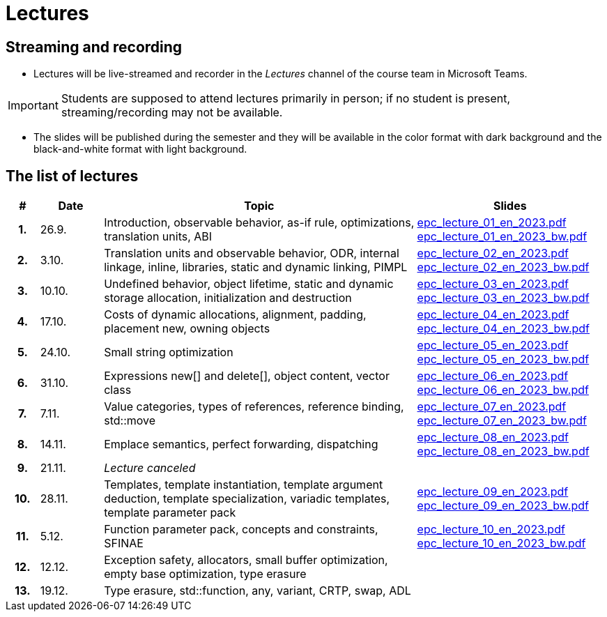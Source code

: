 = Lectures

== Streaming and recording

* Lectures will be live-streamed and recorder in the _Lectures_ channel of the course team in Microsoft Teams. 

IMPORTANT: Students are supposed to attend lectures primarily in person; if no student is present, streaming/recording may not be available.

* The slides will be published during the semester and they will be available in the color format with dark background and the black-and-white format with light background.

== The list of lectures

[%header, cols="^1h,^2,10,6"]
|===
| # | Date | Topic | Slides

|1.
|26.9.
|Introduction, observable behavior, as-if rule, optimizations, translation units, ABI
|link:https://campuscvut-my.sharepoint.com/:b:/g/personal/langrd_cvut_cz/EfRgiYkY2WFOsZYQJ_UuYQUBpKnHWw-abaxsjsX2PtGa7Q?e=k3DkZz[epc_lecture_01_en_2023.pdf] +
link:https://campuscvut-my.sharepoint.com/:b:/g/personal/langrd_cvut_cz/ETmr3By69MBNqIjebRTRGGUBfnneSSxxJmzReCbfyCBB1A?e=3eG4eI[epc_lecture_01_en_2023_bw.pdf]

|2.
|3.10.
|Translation units and observable behavior, ODR, internal linkage, inline, libraries, static and dynamic linking, PIMPL
|link:https://campuscvut-my.sharepoint.com/:b:/g/personal/langrd_cvut_cz/EapIxdR9z5VHrW1QVV9w3CMBCz8zuZOYKTnUu6PCrW7krg?e=4wyKh8[epc_lecture_02_en_2023.pdf] +
link:https://campuscvut-my.sharepoint.com/:b:/g/personal/langrd_cvut_cz/EdbCH4zkbF1GgEfk4FuBii0BTLQfzqXERTL7YbpESxS7fA?e=W0iVLy[epc_lecture_02_en_2023_bw.pdf]

|3.
|10.10.
|Undefined behavior, object lifetime, static and dynamic storage allocation, initialization and destruction
|link:https://campuscvut-my.sharepoint.com/:b:/g/personal/langrd_cvut_cz/ET_rAQSPYHJJvXbCfY9jB4kBRkXysfIB0-Emip5o_gBCAw?e=f5qFss[epc_lecture_03_en_2023.pdf] +
link:https://campuscvut-my.sharepoint.com/:b:/g/personal/langrd_cvut_cz/EbshIvysUExJqYIxL9vxYR4Bs3fDSBvr0yZ68fblQMvzKg?e=K2t4Lj[epc_lecture_03_en_2023_bw.pdf]

|4.
|17.10.
|Costs of dynamic allocations, alignment, padding, placement new, owning objects
|link:https://campuscvut-my.sharepoint.com/:b:/g/personal/langrd_cvut_cz/EecF_vhTtaVCssbnrsjaF7MBMYODvZBxsALjUftMzd9JLA?e=lrjvPB[epc_lecture_04_en_2023.pdf] +
link:https://campuscvut-my.sharepoint.com/:b:/g/personal/langrd_cvut_cz/EVhneUSTHohKtVv3TNJT9EUBZ-vHucK9n3-B3Q8bUZhCzg?e=GmaZXI[epc_lecture_04_en_2023_bw.pdf]

|5.
|24.10.
|Small string optimization
|link:https://campuscvut-my.sharepoint.com/:b:/g/personal/langrd_cvut_cz/EZAaEC1KOKRHrcvI0fBAOL4BbcaOZ9R0yU2MnmepDLwaWg?e=iSZeJR[epc_lecture_05_en_2023.pdf] +
link:https://campuscvut-my.sharepoint.com/:b:/g/personal/langrd_cvut_cz/EVOQ7kEoDTdClDPnV5EPJVMBkbt281W9LlanrfocgoTVGg?e=ds86a4[epc_lecture_05_en_2023_bw.pdf]

|6.
|31.10.
|Expressions new[] and delete[], object content, vector class
|link:https://campuscvut-my.sharepoint.com/:b:/g/personal/langrd_cvut_cz/Eabj0zfiJy1Oqux1yPC1HMcBsbQA6yBu63vOVpcU-8xpeQ?e=4xGjJt[epc_lecture_06_en_2023.pdf] +
link:https://campuscvut-my.sharepoint.com/:b:/g/personal/langrd_cvut_cz/EZ0kNHAuQD1OndPX_WiaKrEBT-HYdTi956631PEOFk-Iew?e=aWUhr3[epc_lecture_06_en_2023_bw.pdf]

|7.
|7.11.
|Value categories, types of references, reference binding, std::move
|link:https://campuscvut-my.sharepoint.com/:b:/g/personal/langrd_cvut_cz/EeQsTCUDxWtKoV5eOg2Ps80B5vD-lCRMalb1x3AbUu5T8g?e=HvbzRy[epc_lecture_07_en_2023.pdf] +
link:https://campuscvut-my.sharepoint.com/:b:/g/personal/langrd_cvut_cz/EZL5G5VpRlxNjm3YLbrlFwcB3gn4i1r_4krH2b_ml7II8g?e=fFkmM2[epc_lecture_07_en_2023_bw.pdf]

|8.
|14.11.
|Emplace semantics, perfect forwarding, dispatching
|link:https://campuscvut-my.sharepoint.com/:b:/g/personal/langrd_cvut_cz/EbApl7mtJf5Ppi4P-hW3-ZcB-kTHJevY5ysoWtYb9zfleA?e=aSpExk[epc_lecture_08_en_2023.pdf] +
link:https://campuscvut-my.sharepoint.com/:b:/g/personal/langrd_cvut_cz/EW_DSYKlZldPjhAKFkf1SxoB87z2N08fhL9Z4TWz-fWogw?e=q9gbdZ[epc_lecture_08_en_2023_bw.pdf]

|9.
|21.11.
|_Lecture canceled_
|

|10.
|28.11.
|Templates, template instantiation, template argument deduction, template specialization, variadic templates, template parameter pack
|link:https://campuscvut-my.sharepoint.com/:b:/g/personal/langrd_cvut_cz/EbWDP1mSV7tJgyqlFOiEWKIBA7UsDewNKYQP_GbcH3TR1g?e=oruRiP[epc_lecture_09_en_2023.pdf] +
link:https://campuscvut-my.sharepoint.com/:b:/g/personal/langrd_cvut_cz/EVeCHSYPcIdCmfPPWDykZGQBfARbF_F9XOzMN05Dro3p6w?e=haJm3z[epc_lecture_09_en_2023_bw.pdf]

|11.
|5.12.
|Function parameter pack, concepts and constraints, SFINAE
|link:https://campuscvut-my.sharepoint.com/:b:/g/personal/langrd_cvut_cz/EZiYR7P-6ixMmwd4ztSimuMBYlV_Y59MMHndPm_3c5P8Cg?e=lRyprm[epc_lecture_10_en_2023.pdf] +
link:https://campuscvut-my.sharepoint.com/:b:/g/personal/langrd_cvut_cz/EVURHGgQ0VlKlsv_vzk-u58B3bhontATg54U8-X60u8n8Q?e=U0rujV[epc_lecture_10_en_2023_bw.pdf]

|12.
|12.12.
|Exception safety, allocators, small buffer optimization, empty base optimization, type erasure
|
//link:PDFs/epc_lecture_11_en_2021.pdf[epc_lecture_11_en_2021.pdf]
//link:PDFs/epc_lecture_11_en_2021_handouts.pdf[epc_lecture_11_en_2021_handouts.pdf]

|13.
|19.12.
|Type erasure, std::function, any, variant, CRTP, swap, ADL
|
//link:PDFs/epc_lecture_12_en_2021.pdf[epc_lecture_12_en_2021.pdf]
//link:PDFs/epc_lecture_12_en_2021_handouts.pdf[epc_lecture_12_en_2021_handouts.pdf]

|===
